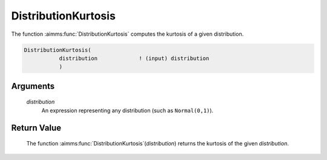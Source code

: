 .. aimms:function:: DistributionKurtosis(distribution)

.. _DistributionKurtosis:

DistributionKurtosis
====================

The function :aimms:func:`DistributionKurtosis` computes the kurtosis of a given
distribution.

.. code-block:: aimms

    DistributionKurtosis(
               distribution             ! (input) distribution
               )

Arguments
---------

    *distribution*
        An expression representing any distribution (such as ``Normal(0,1)``).

Return Value
------------

    The function :aimms:func:`DistributionKurtosis`\ (*distribution*) returns the
    kurtosis of the given *distribution*.

.. seealso::

    You can find more information about the kurtosis of a distribution in
    Appendix A of the `Language Reference <https://documentation.aimms.com/_downloads/AIMMS_ref.pdf>`__.
